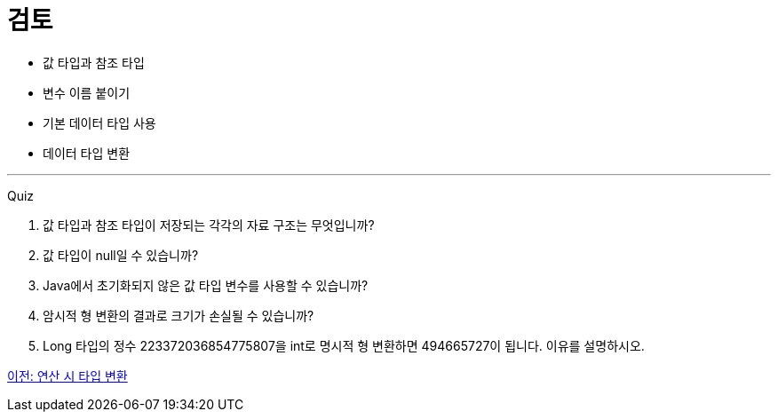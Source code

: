 = 검토

* 값 타입과 참조 타입
* 변수 이름 붙이기
* 기본 데이터 타입 사용
* 데이터 타입 변환

---

Quiz

1.	값 타입과 참조 타입이 저장되는 각각의 자료 구조는 무엇입니까?
2.	값 타입이 null일 수 있습니까?
3.	Java에서 초기화되지 않은 값 타입 변수를 사용할 수 있습니까?
4.	암시적 형 변환의 결과로 크기가 손실될 수 있습니까?
5.	Long 타입의 정수 223372036854775807을 int로 명시적 형 변환하면 494665727이 됩니다. 이유를 설명하시오.

link:./20_typecasting.adoc[이전: 연산 시 타입 변환]